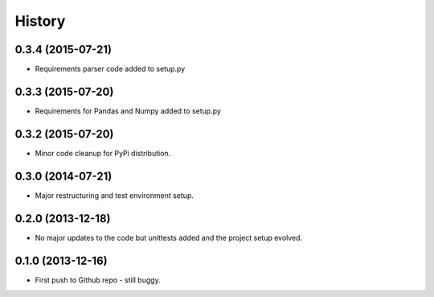 .. :changelog:

History
-------

0.3.4 (2015-07-21)
++++++++++++++++++

* Requirements parser code added to setup.py

0.3.3 (2015-07-20)
++++++++++++++++++

* Requirements for Pandas and Numpy added to setup.py

0.3.2 (2015-07-20)
++++++++++++++++++

* Minor code cleanup for PyPi distribution.

0.3.0 (2014-07-21)
++++++++++++++++++

* Major restructuring and test environment setup.


0.2.0 (2013-12-18)
++++++++++++++++++

* No major updates to the code but unittests added and the project setup evolved.


0.1.0 (2013-12-16)
++++++++++++++++++

* First push to Github repo - still buggy.
